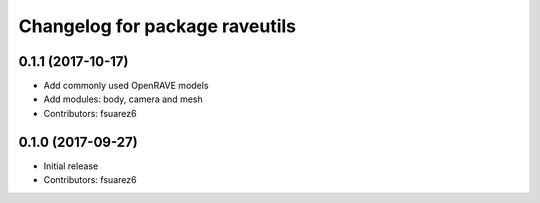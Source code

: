 ^^^^^^^^^^^^^^^^^^^^^^^^^^^^^^^
Changelog for package raveutils
^^^^^^^^^^^^^^^^^^^^^^^^^^^^^^^

0.1.1 (2017-10-17)
------------------
* Add commonly used OpenRAVE models
* Add modules: body, camera and mesh
* Contributors: fsuarez6

0.1.0 (2017-09-27)
------------------
* Initial release
* Contributors: fsuarez6
